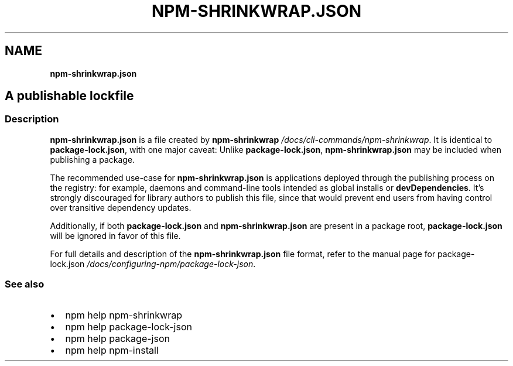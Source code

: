 .TH "NPM\-SHRINKWRAP\.JSON" "" "November 2019" "" ""
.SH "NAME"
\fBnpm-shrinkwrap.json\fR
.SH A publishable lockfile
.SS Description
.P
\fBnpm\-shrinkwrap\.json\fP is a file created by \fBnpm\-shrinkwrap\fP \fI/docs/cli\-commands/npm\-shrinkwrap\fR\|\. It is identical to
\fBpackage\-lock\.json\fP, with one major caveat: Unlike \fBpackage\-lock\.json\fP,
\fBnpm\-shrinkwrap\.json\fP may be included when publishing a package\.
.P
The recommended use\-case for \fBnpm\-shrinkwrap\.json\fP is applications deployed
through the publishing process on the registry: for example, daemons and
command\-line tools intended as global installs or \fBdevDependencies\fP\|\. It's
strongly discouraged for library authors to publish this file, since that would
prevent end users from having control over transitive dependency updates\.
.P
Additionally, if both \fBpackage\-lock\.json\fP and \fBnpm\-shrinkwrap\.json\fP are present
in a package root, \fBpackage\-lock\.json\fP will be ignored in favor of this file\.
.P
For full details and description of the \fBnpm\-shrinkwrap\.json\fP file format, refer
to the manual page for package\-lock\.json \fI/docs/configuring\-npm/package\-lock\-json\fR\|\.
.SS See also
.RS 0
.IP \(bu 2
npm help npm\-shrinkwrap
.IP \(bu 2
npm help package\-lock\-json
.IP \(bu 2
npm help package\-json
.IP \(bu 2
npm help npm\-install

.RE
